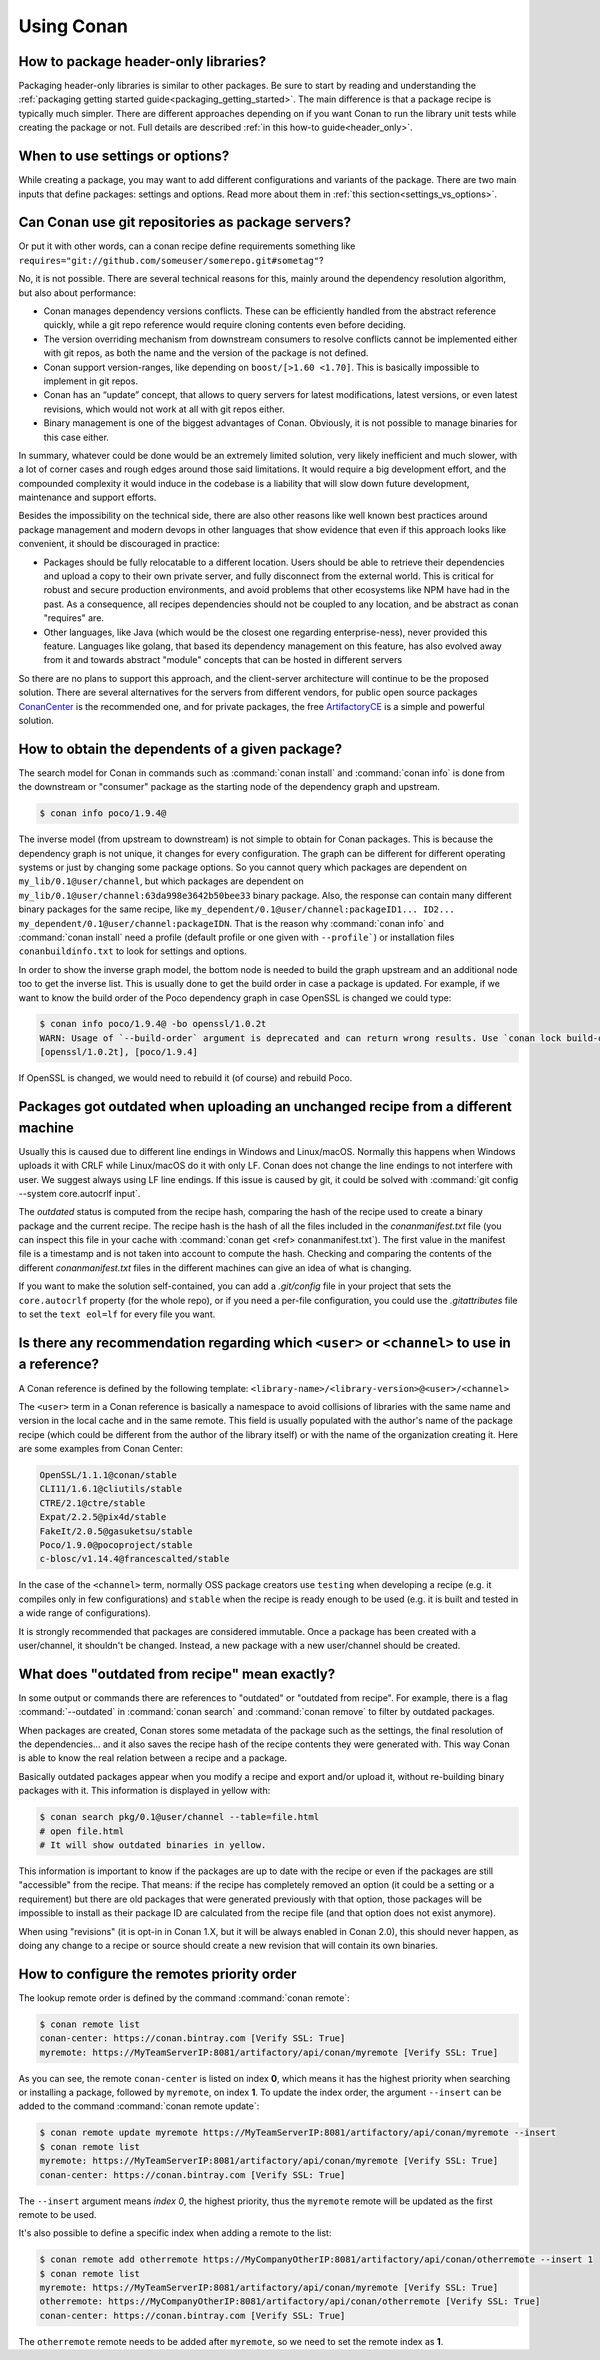 Using Conan
===========

How to package header-only libraries?
--------------------------------------

Packaging header-only libraries is similar to other packages. Be sure to start by reading and understanding the
:ref:`packaging getting started guide<packaging_getting_started>`. The main difference is that a package recipe is typically much simpler.
There are different approaches depending on if you want Conan to run the library unit tests while creating the package or not. Full details are described
:ref:`in this how-to guide<header_only>`.

When to use settings or options?
--------------------------------

While creating a package, you may want to add different configurations and variants of the package. There are two main inputs that define
packages: settings and options. Read more about them in :ref:`this section<settings_vs_options>`.


Can Conan use git repositories as package servers?
--------------------------------------------------

Or put it with other words, can a conan recipe define requirements something like ``requires="git://github.com/someuser/somerepo.git#sometag"``?

No, it is not possible. There are several technical reasons for this, mainly around the dependency resolution algorithm, but also about performance:

- Conan manages dependency versions conflicts. These can be efficiently handled from the abstract reference quickly, while a git repo reference would require cloning contents even before deciding.
- The version overriding mechanism from downstream consumers to resolve conflicts cannot be implemented either with git repos, as both the name and the version of the package is not defined.
- Conan support version-ranges, like depending on ``boost/[>1.60 <1.70]``. This is basically impossible to implement in git repos.
- Conan has an “update” concept, that allows to query servers for latest modifications, latest versions, or even latest revisions, which would not work at all with git repos either.
- Binary management is one of the biggest advantages of Conan. Obviously, it is not possible to manage binaries for this case either.

In summary, whatever could be done would be an extremely limited solution, very likely inefficient and much slower, with a lot of corner cases and rough edges around those said limitations. It would require a big development effort, and the compounded complexity it would induce in the codebase is a liability that will slow down future development, maintenance and support efforts.

Besides the impossibility on the technical side, there are also other reasons like well known best practices around package management and modern devops in other languages that show evidence that even if this approach looks like convenient, it should be discouraged in practice:

- Packages should be fully relocatable to a different location. Users should be able to retrieve their dependencies and upload a copy to their own private server, and fully disconnect from the external world. This is critical for robust and secure production environments, and avoid problems that other ecosystems like NPM have had in the past. As a consequence, all recipes dependencies should not be coupled to any location, and be abstract as conan "requires" are.
- Other languages, like Java (which would be the closest one regarding enterprise-ness), never provided this feature. Languages like golang, that based its dependency management on this feature, has also evolved away from it and towards abstract "module" concepts that can be hosted in different servers

So there are no plans to support this approach, and the client-server architecture will continue to be the proposed solution. There are several alternatives for the servers from different vendors, for public open source packages `ConanCenter <https://conan.io/center>`_ is the recommended one, and for private packages, the free `ArtifactoryCE <https://conan.io/downloads>`_ is a simple and powerful solution.


How to obtain the dependents of a given package?
------------------------------------------------

The search model for Conan in commands such as :command:`conan install` and :command:`conan info` is done from the downstream or "consumer"
package as the starting node of the dependency graph and upstream.

.. code-block:: bash

    $ conan info poco/1.9.4@

.. image:: /images/conan-info_graph.png
   :align: center

The inverse model (from upstream to downstream) is not simple to obtain for Conan packages. This is because the dependency graph is not unique, it
changes for every configuration. The graph can be different for different operating systems or just by changing some package options. So you
cannot query which packages are dependent on ``my_lib/0.1@user/channel``, but which packages are dependent on
``my_lib/0.1@user/channel:63da998e3642b50bee33`` binary package. Also, the response can contain many different binary packages for the same
recipe, like ``my_dependent/0.1@user/channel:packageID1... ID2... my_dependent/0.1@user/channel:packageIDN``. That is the reason why
:command:`conan info` and :command:`conan install` need a profile (default profile or one given with ``--profile```) or installation files
``conanbuildinfo.txt`` to look for settings and options.

In order to show the inverse graph model, the bottom node is needed to build the graph upstream and an additional node too to get the inverse
list. This is usually done to get the build order in case a package is updated. For example, if we want to know the build order of the Poco
dependency graph in case OpenSSL is changed we could type:

.. code-block:: bash

    $ conan info poco/1.9.4@ -bo openssl/1.0.2t
    WARN: Usage of `--build-order` argument is deprecated and can return wrong results. Use `conan lock build-order ...` instead.
    [openssl/1.0.2t], [poco/1.9.4]

If OpenSSL is changed, we would need to rebuild it (of course) and rebuild Poco.

Packages got outdated when uploading an unchanged recipe from a different machine
---------------------------------------------------------------------------------

Usually this is caused due to different line endings in Windows and Linux/macOS. Normally this happens when Windows uploads it with CRLF
while Linux/macOS do it with only LF. Conan does not change the line endings to not interfere with user. We suggest always using LF line
endings. If this issue is caused by git, it could be solved with :command:`git config --system core.autocrlf input`.

The *outdated* status is computed from the recipe hash, comparing the hash of the recipe used to create a binary package and the
current recipe. The recipe hash is the hash of all the files included in the *conanmanifest.txt* file (you can inspect this file in
your cache with :command:`conan get <ref> conanmanifest.txt`). The first value in the manifest file is a timestamp and is not taken
into account to compute the hash. Checking and comparing the contents of the different *conanmanifest.txt* files in the different
machines can give an idea of what is changing.

If you want to make the solution self-contained, you can add a *.git/config* file in your project that sets the ``core.autocrlf`` property
(for the whole repo), or if you need a per-file configuration, you could use the *.gitattributes* file to set the ``text eol=lf`` for every
file you want.

.. _faq_recommendation_user_channel:

Is there any recommendation regarding which ``<user>`` or ``<channel>`` to use in a reference?
----------------------------------------------------------------------------------------------

A Conan reference is defined by the following template: ``<library-name>/<library-version>@<user>/<channel>``

The ``<user>`` term in a Conan reference is basically a namespace to avoid collisions of libraries with the same name and version in the
local cache and in the same remote. This field is usually populated with the author's name of the package recipe (which could be different
from the author of the library itself) or with the name of the organization creating it. Here are some examples from Conan Center:

.. code-block:: text

    OpenSSL/1.1.1@conan/stable
    CLI11/1.6.1@cliutils/stable
    CTRE/2.1@ctre/stable
    Expat/2.2.5@pix4d/stable
    FakeIt/2.0.5@gasuketsu/stable
    Poco/1.9.0@pocoproject/stable
    c-blosc/v1.14.4@francescalted/stable

In the case of the ``<channel>`` term, normally OSS package creators use ``testing`` when developing a recipe (e.g. it compiles
only in few configurations) and ``stable`` when the recipe is ready enough to be used (e.g. it is built and tested in a wide range of
configurations).

It is strongly recommended that packages are considered immutable. Once a package has been created with a user/channel, it shouldn't be
changed. Instead, a new package with a new user/channel should be created.


What does "outdated from recipe" mean exactly?
----------------------------------------------

In some output or commands there are references to "outdated" or "outdated from recipe". For example, there is a flag :command:`--outdated`
in :command:`conan search` and :command:`conan remove` to filter by outdated packages.

When packages are created, Conan stores some metadata of the package such as the settings, the final resolution of the dependencies... and
it also saves the recipe hash of the recipe contents they were generated with. This way Conan is able to know the real relation between a
recipe and a package.

Basically outdated packages appear when you modify a recipe and export and/or upload it, without re-building binary packages with it. This
information is displayed in yellow with:

.. code-block:: bash

    $ conan search pkg/0.1@user/channel --table=file.html
    # open file.html
    # It will show outdated binaries in yellow.

This information is important to know if the packages are up to date with the recipe or even if the packages are still "accessible" from the
recipe. That means: if the recipe has completely removed an option (it could be a setting or a requirement) but there are old packages
that were generated previously with that option, those packages will be impossible to install as their package ID are calculated from the
recipe file (and that option does not exist anymore).

When using "revisions" (it is opt-in in Conan 1.X, but it will be always enabled in Conan 2.0), this should never happen, as doing any change
to a recipe or source should create a new revision that will contain its own binaries.

How to configure the remotes priority order
-------------------------------------------

The lookup remote order is defined by the command :command:`conan remote`:

.. code-block:: bash

    $ conan remote list
    conan-center: https://conan.bintray.com [Verify SSL: True]
    myremote: https://MyTeamServerIP:8081/artifactory/api/conan/myremote [Verify SSL: True]

As you can see, the remote ``conan-center`` is listed on index **0**, which means it has the highest priority when searching or installing a package,
followed by ``myremote``, on index **1**. To update the index order, the argument ``--insert`` can be added to the command :command:`conan remote update`:

.. code-block:: bash

    $ conan remote update myremote https://MyTeamServerIP:8081/artifactory/api/conan/myremote --insert
    $ conan remote list
    myremote: https://MyTeamServerIP:8081/artifactory/api/conan/myremote [Verify SSL: True]
    conan-center: https://conan.bintray.com [Verify SSL: True]


The ``--insert`` argument means *index 0*, the highest priority, thus the ``myremote`` remote will be updated as the first remote to be used.

It's also possible to define a specific index when adding a remote to the list:

.. code-block:: bash

    $ conan remote add otherremote https://MyCompanyOtherIP:8081/artifactory/api/conan/otherremote --insert 1
    $ conan remote list
    myremote: https://MyTeamServerIP:8081/artifactory/api/conan/myremote [Verify SSL: True]
    otherremote: https://MyCompanyOtherIP:8081/artifactory/api/conan/otherremote [Verify SSL: True]
    conan-center: https://conan.bintray.com [Verify SSL: True]


The ``otherremote`` remote needs to be added after ``myremote``, so we need to set the remote index as **1**.
